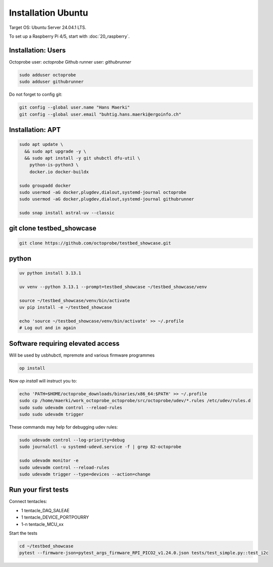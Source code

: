Installation Ubuntu
===================

Target OS: Ubuntu Server 24.04.1 LTS.

To set up a Raspberry Pi 4/5, start with :doc:`20_raspberry`.

Installation: Users
-------------------

Octoprobe user: `octoprobe`
Github runner user: `githubrunner`

.. code::

    sudo adduser octoprobe
    sudo adduser githubrunner

Do not forget to config git:

.. code::

    git config --global user.name "Hans Maerki"
    git config --global user.email "buhtig.hans.maerki@ergoinfo.ch"


Installation: APT
-----------------

.. code::

    sudo apt update \
      && sudo apt upgrade -y \
      && sudo apt install -y git uhubctl dfu-util \
        python-is-python3 \
        docker.io docker-buildx

    sudo groupadd docker
    sudo usermod -aG docker,plugdev,dialout,systemd-journal octoprobe
    sudo usermod -aG docker,plugdev,dialout,systemd-journal githubrunner

    sudo snap install astral-uv --classic


git clone testbed_showcase
--------------------------

.. code::

    git clone https://github.com/octoprobe/testbed_showcase.git

python
------

.. code::

    uv python install 3.13.1

    uv venv --python 3.13.1 --prompt=testbed_showcase ~/testbed_showcase/venv

    source ~/testbed_showcase/venv/bin/activate
    uv pip install -e ~/testbed_showcase

    echo 'source ~/testbed_showcase/venv/bin/activate' >> ~/.profile
    # Log out and in again

Software requiring elevated access
----------------------------------

Will be used by usbhubctl, mpremote and various firmware programmes


.. code::

    op install

Now `op install` will instruct you to:

.. code::

    echo 'PATH=$HOME/octoprobe_downloads/binaries/x86_64:$PATH' >> ~/.profile
    sudo cp /home/maerki/work_octoprobe_octoprobe/src/octoprobe/udev/*.rules /etc/udev/rules.d
    sudo sudo udevadm control --reload-rules
    sudo sudo udevadm trigger

These commands may help for debugging udev rules:

.. code::

  sudo udevadm control --log-priority=debug
  sudo journalctl -u systemd-udevd.service -f | grep 82-octoprobe

  sudo udevadm monitor -e
  sudo udevadm control --reload-rules
  sudo udevadm trigger --type=devices --action=change

Run your first tests
--------------------

Connect tentacles:

* 1 tentacle_DAQ_SALEAE
* 1 tentacle_DEVICE_PORTPOURRY
* 1-n tentacle_MCU_xx

Start the tests

.. code:: 

   cd ~/testbed_showcase
   pytest --firmware-json=pytest_args_firmware_RPI_PICO2_v1.24.0.json tests/test_simple.py::test_i2c
